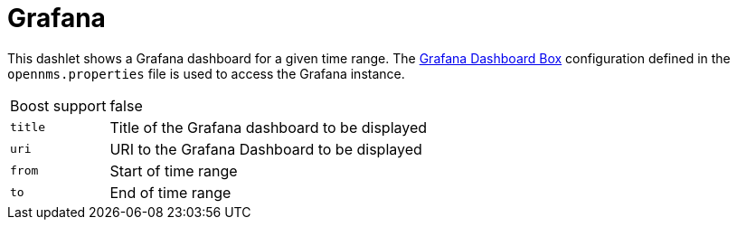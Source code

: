 
= Grafana

This dashlet shows a Grafana dashboard for a given time range.
The <<webui/grafana-dashboard-box.adoc#webui-grafana-dashboard-box, Grafana Dashboard Box>> configuration defined in the `opennms.properties` file is used to access the Grafana instance.

[options="autowidth"]
|===
| Boost support | false
| `title`       | Title of the Grafana dashboard to be displayed
| `uri`         | URI to the Grafana Dashboard to be displayed
| `from`        | Start of time range
| `to`          | End of time range
|===

